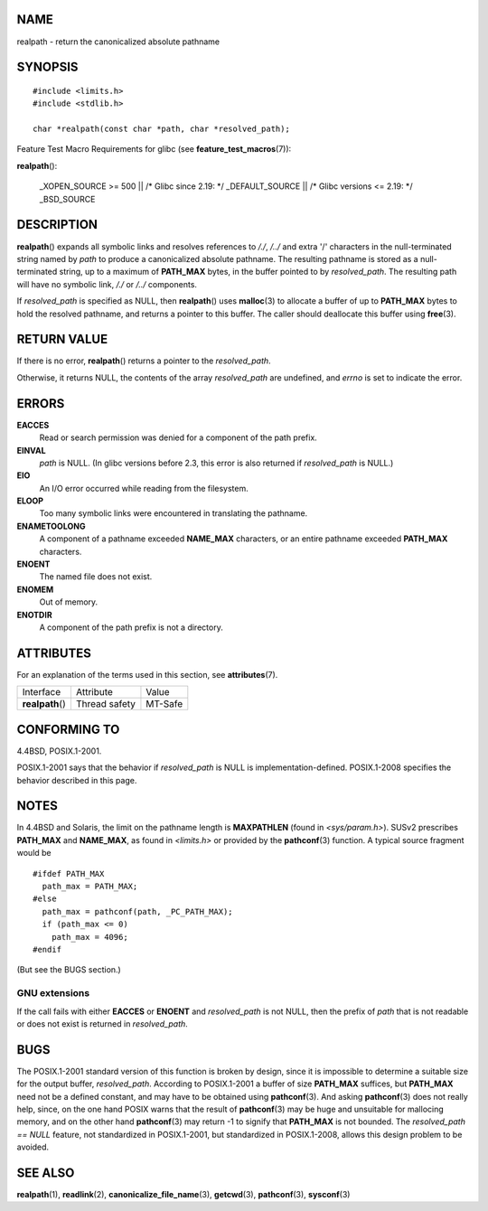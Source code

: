 NAME
====

realpath - return the canonicalized absolute pathname

SYNOPSIS
========

::

   #include <limits.h>
   #include <stdlib.h>

   char *realpath(const char *path, char *resolved_path);

Feature Test Macro Requirements for glibc (see
**feature_test_macros**\ (7)):

**realpath**\ ():

   \_XOPEN_SOURCE >= 500 \|\| /\* Glibc since 2.19: \*/ \_DEFAULT_SOURCE
   \|\| /\* Glibc versions <= 2.19: \*/ \_BSD_SOURCE

DESCRIPTION
===========

**realpath**\ () expands all symbolic links and resolves references to
*/./*, */../* and extra '/' characters in the null-terminated string
named by *path* to produce a canonicalized absolute pathname. The
resulting pathname is stored as a null-terminated string, up to a
maximum of **PATH_MAX** bytes, in the buffer pointed to by
*resolved_path*. The resulting path will have no symbolic link, */./* or
*/../* components.

If *resolved_path* is specified as NULL, then **realpath**\ () uses
**malloc**\ (3) to allocate a buffer of up to **PATH_MAX** bytes to hold
the resolved pathname, and returns a pointer to this buffer. The caller
should deallocate this buffer using **free**\ (3).

RETURN VALUE
============

If there is no error, **realpath**\ () returns a pointer to the
*resolved_path*.

Otherwise, it returns NULL, the contents of the array *resolved_path*
are undefined, and *errno* is set to indicate the error.

ERRORS
======

**EACCES**
   Read or search permission was denied for a component of the path
   prefix.

**EINVAL**
   *path* is NULL. (In glibc versions before 2.3, this error is also
   returned if *resolved_path* is NULL.)

**EIO**
   An I/O error occurred while reading from the filesystem.

**ELOOP**
   Too many symbolic links were encountered in translating the pathname.

**ENAMETOOLONG**
   A component of a pathname exceeded **NAME_MAX** characters, or an
   entire pathname exceeded **PATH_MAX** characters.

**ENOENT**
   The named file does not exist.

**ENOMEM**
   Out of memory.

**ENOTDIR**
   A component of the path prefix is not a directory.

ATTRIBUTES
==========

For an explanation of the terms used in this section, see
**attributes**\ (7).

================ ============= =======
Interface        Attribute     Value
**realpath**\ () Thread safety MT-Safe
================ ============= =======

CONFORMING TO
=============

4.4BSD, POSIX.1-2001.

POSIX.1-2001 says that the behavior if *resolved_path* is NULL is
implementation-defined. POSIX.1-2008 specifies the behavior described in
this page.

NOTES
=====

In 4.4BSD and Solaris, the limit on the pathname length is
**MAXPATHLEN** (found in *<sys/param.h>*). SUSv2 prescribes **PATH_MAX**
and **NAME_MAX**, as found in *<limits.h>* or provided by the
**pathconf**\ (3) function. A typical source fragment would be

::

   #ifdef PATH_MAX
     path_max = PATH_MAX;
   #else
     path_max = pathconf(path, _PC_PATH_MAX);
     if (path_max <= 0)
       path_max = 4096;
   #endif

(But see the BUGS section.)

GNU extensions
--------------

If the call fails with either **EACCES** or **ENOENT** and
*resolved_path* is not NULL, then the prefix of *path* that is not
readable or does not exist is returned in *resolved_path*.

BUGS
====

The POSIX.1-2001 standard version of this function is broken by design,
since it is impossible to determine a suitable size for the output
buffer, *resolved_path*. According to POSIX.1-2001 a buffer of size
**PATH_MAX** suffices, but **PATH_MAX** need not be a defined constant,
and may have to be obtained using **pathconf**\ (3). And asking
**pathconf**\ (3) does not really help, since, on the one hand POSIX
warns that the result of **pathconf**\ (3) may be huge and unsuitable
for mallocing memory, and on the other hand **pathconf**\ (3) may return
-1 to signify that **PATH_MAX** is not bounded. The *resolved_path ==
NULL* feature, not standardized in POSIX.1-2001, but standardized in
POSIX.1-2008, allows this design problem to be avoided.

SEE ALSO
========

**realpath**\ (1), **readlink**\ (2), **canonicalize_file_name**\ (3),
**getcwd**\ (3), **pathconf**\ (3), **sysconf**\ (3)
